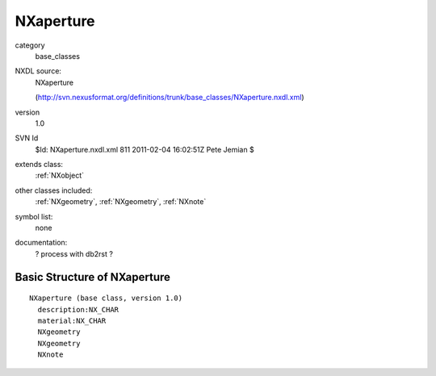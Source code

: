 ..  _NXaperture:

##########
NXaperture
##########

.. index::  ! classes - base_classes; NXaperture

category
    base_classes

NXDL source:
    NXaperture
    
    (http://svn.nexusformat.org/definitions/trunk/base_classes/NXaperture.nxdl.xml)

version
    1.0

SVN Id
    $Id: NXaperture.nxdl.xml 811 2011-02-04 16:02:51Z Pete Jemian $

extends class:
    :ref:`NXobject`

other classes included:
    :ref:`NXgeometry`, :ref:`NXgeometry`, :ref:`NXnote`

symbol list:
    none

documentation:
    ? process with db2rst ?


Basic Structure of NXaperture
=============================

::

    NXaperture (base class, version 1.0)
      description:NX_CHAR
      material:NX_CHAR
      NXgeometry
      NXgeometry
      NXnote
    
